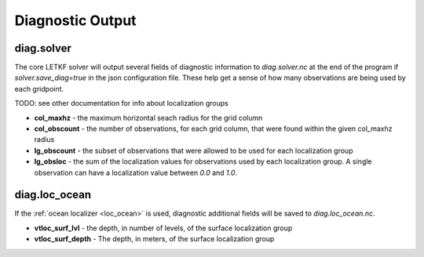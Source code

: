 Diagnostic Output
========================


diag.solver
-----------------

The core LETKF solver will output several fields of diagnostic information to `diag.solver.nc` at the end of the program if `solver.save_diag=true` in the json configuration file. These help get a sense of how many observations are being used by each gridpoint.

TODO: see other documentation for info about localization groups

* **col_maxhz** - the maximum horizontal seach radius for the grid column
* **col_obscount** - the number of observations, for each grid column, that were found within the given col_maxhz radius
* **lg_obscount** - the subset of observations that were allowed to be used for each localization group
* **lg_obsloc** - the sum of the localization values for observations used by each localization group. A single observation can have a localization value between `0.0` and `1.0`.


	    
diag.loc_ocean
--------------------
     
If the :ref:`ocean localizer <loc_ocean>` is used, diagnostic additional fields will be saved to `diag.loc_ocean.nc`.

* **vtloc_surf_lvl** - the depth, in number of levels, of the surface localization group
* **vtloc_surf_depth** - The depth, in meters, of the surface localization group
